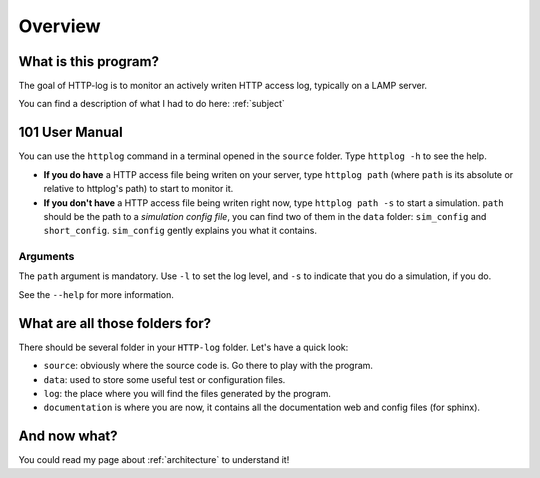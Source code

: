 .. _overview:

Overview
========

What is this program?
---------------------

The goal of HTTP-log is to monitor an actively writen HTTP access log, typically on a LAMP server.

You can find a description of what I had to do here: :ref:`subject`

101 User Manual
---------------

You can use the ``httplog`` command in a terminal opened in the ``source`` folder.
Type ``httplog -h`` to see the help.

* **If you do have** a HTTP access file being writen on your server, type ``httplog path`` (where ``path`` is its absolute
  or relative to httplog's path) to start to monitor it.

* **If you don't have** a HTTP access file being writen right now, type ``httplog path -s`` to start a simulation.
  ``path`` should be the path to a *simulation config file*, you can find two of them in the ``data`` folder:
  ``sim_config`` and ``short_config``. ``sim_config`` gently explains you what it contains.

Arguments
^^^^^^^^^

The ``path`` argument is mandatory.
Use ``-l`` to set the log level, and ``-s`` to indicate that you do a simulation, if you do.

See the ``--help`` for more information.

What are all those folders for?
-------------------------------

There should be several folder in your ``HTTP-log`` folder. Let's have a quick look:

* ``source``: obviously where the source code is. Go there to play with the program.
* ``data``: used to store some useful test or configuration files.
* ``log``: the place where you will find the files generated by the program.
* ``documentation`` is where you are now, it contains all the documentation web and config files (for sphinx).

And now what?
-------------

You could read my page about :ref:`architecture` to understand it!

